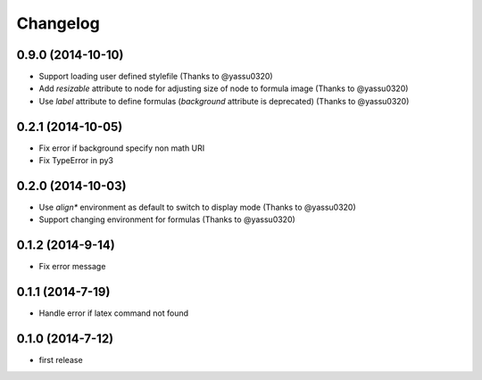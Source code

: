 Changelog
=========

0.9.0 (2014-10-10)
-------------------
* Support loading user defined stylefile (Thanks to @yassu0320)
* Add `resizable` attribute to node for adjusting size of node to formula image (Thanks to @yassu0320)
* Use `label` attribute to define formulas (`background` attribute is deprecated) (Thanks to @yassu0320)

0.2.1 (2014-10-05)
------------------
* Fix error if background specify non math URI
* Fix TypeError in py3

0.2.0 (2014-10-03)
------------------
* Use `align*` environment as default to switch to display mode (Thanks to @yassu0320)
* Support changing environment for formulas (Thanks to @yassu0320)

0.1.2 (2014-9-14)
-----------------
* Fix error message

0.1.1 (2014-7-19)
-----------------
* Handle error if latex command not found

0.1.0 (2014-7-12)
-----------------
* first release
